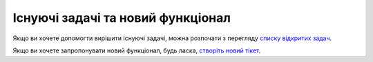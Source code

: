Існуючі задачі та новий функціонал
==================================

Якщо ви хочете допомогти вирішити існуючі задачі, можна розпочати з перегляду `списку відкритих задач <https://github.com/and3rson/lilka/issues>`_.

Якщо ви хочете запропонувати новий функціонал, будь ласка, `створіть новий тікет <https://github.com/and3rson/lilka/issues/new>`_.
